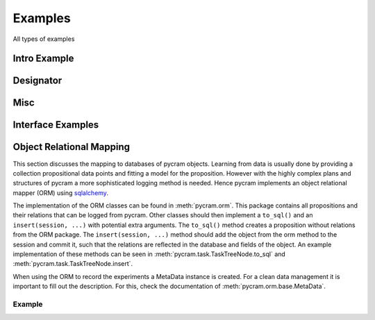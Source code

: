 ========
Examples
========

All types of examples

Intro Example
=============

.. nbgallery::
    notebooks/intro


Designator
==========

.. nbgallery::
    notebooks/location_designator
    notebooks/object_designator
    notebooks/action_designator
    notebooks/motion_designator

Misc
====

.. nbgallery::
    notebooks/bullet_world
    notebooks/minimal_task_tree
    notebooks/pose
    notebooks/custom_resolver

Interface Examples
==================

.. nbgallery::
    notebooks/giskard

Object Relational Mapping
=========================

This section discusses the mapping to databases of pycram objects.
Learning from data is usually done by providing a collection propositional data points and fitting a model for the
proposition. However with the highly complex plans and structures of pycram a more sophisticated logging method is
needed. Hence pycram implements an object relational mapper (ORM) using
`sqlalchemy <https://docs.sqlalchemy.org/en/20/index.html#>`_.

The implementation of the ORM classes can be found in :meth:`pycram.orm`. This package contains all propositions and
their relations that can be logged from pycram.
Other classes should then implement a ``to_sql()`` and an ``insert(session, ...)`` with potential extra arguments.
The ``to_sql()`` method creates a proposition without relations from the ORM package.
The ``insert(session, ...)`` method should add the object from the orm method to the session and commit it, such that
the relations are reflected in the database and fields of the object. An example implementation of these methods can be
seen in :meth:`pycram.task.TaskTreeNode.to_sql` and :meth:`pycram.task.TaskTreeNode.insert`.

When using the ORM to record the experiments a MetaData instance is created. For a clean data management it is important
to fill out the description. For this, check the documentation of :meth:`pycram.orm.base.MetaData`.

Example
--------

.. nbgallery::

    notebooks/orm_example



